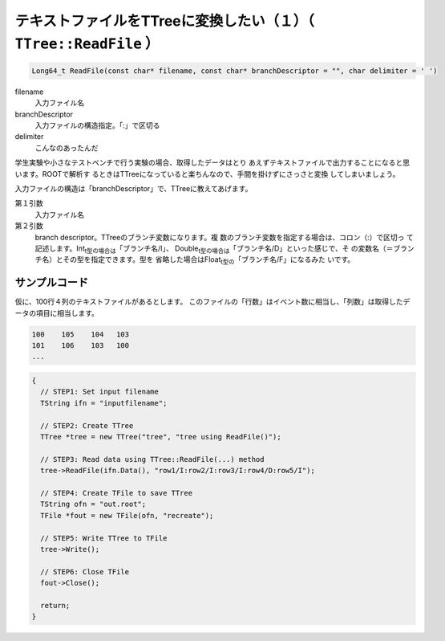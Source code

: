 ======================================================================
テキストファイルをTTreeに変換したい（１）（ ``TTree::ReadFile`` ）
======================================================================

.. code-block:: cpp

    Long64_t ReadFile(const char* filename, const char* branchDescriptor = "", char delimiter = ' ')

filename
    入力ファイル名
branchDescriptor
    入力ファイルの構造指定。「:」で区切る
delimiter
    こんなのあったんだ

学生実験や小さなテストベンチで行う実験の場合、取得したデータはとり
あえずテキストファイルで出力することになると思います。ROOTで解析す
るときはTTreeになっていると楽ちんなので、手間を掛けずにさっさと変換
してしまいましょう。

入力ファイルの構造は「branchDescriptor」で、TTreeに教えてあげます。

第１引数
    入力ファイル名
第２引数
    branch descriptor。TTreeのブランチ変数になります。複
    数のブランチ変数を指定する場合は、コロン（:）で区切っ
    て記述します。Int\ :sub:`t型の場合は`\ 「ブランチ名/I」、
    Double\ :sub:`t型の場合は`\ 「ブランチ名/D」といった感じで、そ
    の変数名（＝ブランチ名）とその型を指定できます。型を
    省略した場合はFloat\ :sub:`t型の`\ 「ブランチ名/F」になるみた
    いです。

サンプルコード
^^^^^^^^^^^^^^

仮に、100行４列のテキストファイルがあるとします。
このファイルの「行数」はイベント数に相当し、「列数」は取得したデータの項目に相当します。

.. code:: example

    100    105    104   103
    101    106    103   100
    ...

.. code:: cpp

    {
      // STEP1: Set input filename
      TString ifn = "inputfilename";

      // STEP2: Create TTree
      TTree *tree = new TTree("tree", "tree using ReadFile()");

      // STEP3: Read data using TTree::ReadFile(...) method
      tree->ReadFile(ifn.Data(), "row1/I:row2/I:row3/I:row4/D:row5/I");

      // STEP4: Create TFile to save TTree
      TString ofn = "out.root";
      TFile *fout = new TFile(ofn, "recreate");

      // STEP5: Write TTree to TFile
      tree->Write();

      // STEP6: Close TFile
      fout->Close();

      return;
    }
